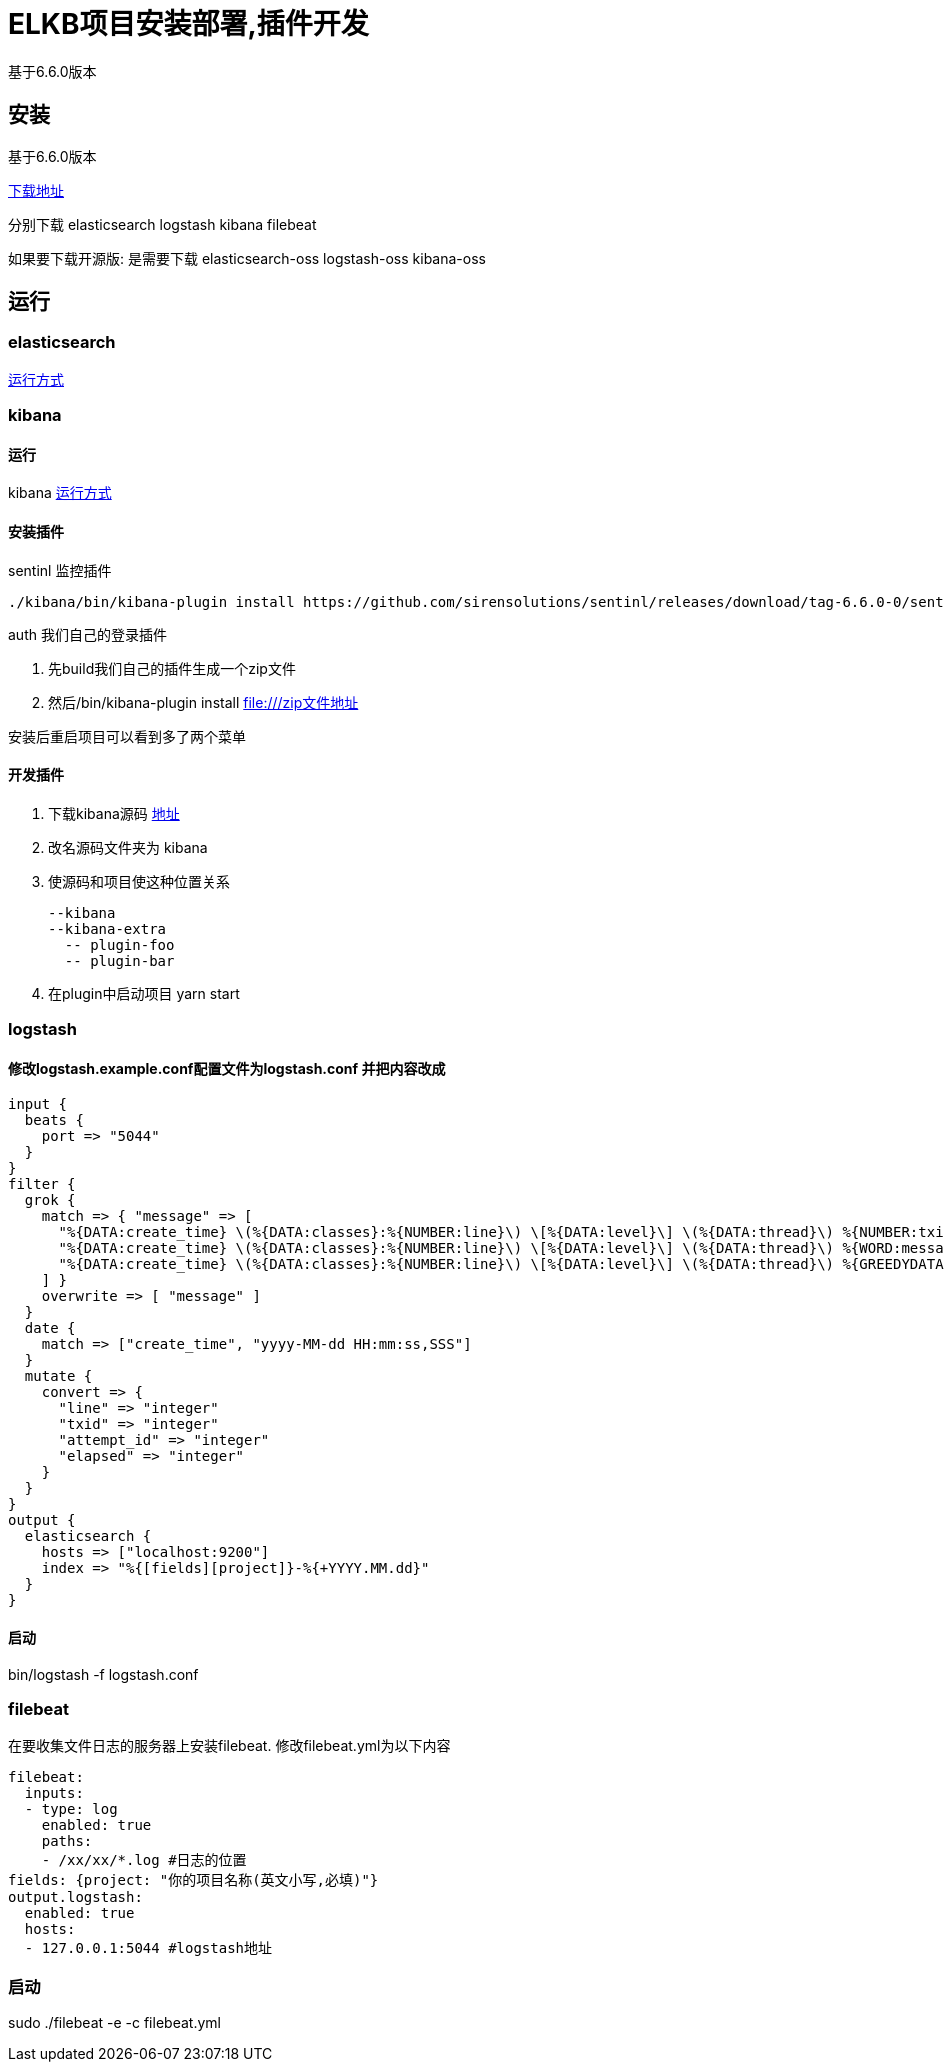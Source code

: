 = ELKB项目安装部署,插件开发

基于6.6.0版本

== 安装
基于6.6.0版本

https://www.elastic.co/downloads/past-releases[下载地址]

分别下载 elasticsearch logstash kibana filebeat

如果要下载开源版: 是需要下载 elasticsearch-oss logstash-oss kibana-oss

== 运行

=== elasticsearch

https://www.elastic.co/cn/downloads/elasticsearch#[运行方式]

=== kibana
==== 运行
kibana https://www.elastic.co/cn/downloads/kibana#[运行方式]

==== 安装插件

sentinl 监控插件
[source,bash]
--
./kibana/bin/kibana-plugin install https://github.com/sirensolutions/sentinl/releases/download/tag-6.6.0-0/sentinl-v6.6.0.zip
--

auth 我们自己的登录插件

. 先build我们自己的插件生成一个zip文件
. 然后/bin/kibana-plugin install file:///zip文件地址

安装后重启项目可以看到多了两个菜单

==== 开发插件

. 下载kibana源码 https://github.com/elastic/kibana[地址]
. 改名源码文件夹为 kibana
. 使源码和项目使这种位置关系

    --kibana
    --kibana-extra
      -- plugin-foo
      -- plugin-bar

. 在plugin中启动项目  yarn start

=== logstash

==== 修改logstash.example.conf配置文件为logstash.conf 并把内容改成

[source,conf]
--
input {
  beats {
    port => "5044"
  }
}
filter {
  grok {
    match => { "message" => [
      "%{DATA:create_time} \(%{DATA:classes}:%{NUMBER:line}\) \[%{DATA:level}\] \(%{DATA:thread}\) %{NUMBER:txid}\|%{NUMBER:attempt_id}\|%{WORD:message_type}\|%{WORD:status}\|%{NUMBER:elapsed}\|%{DATA:message}",
      "%{DATA:create_time} \(%{DATA:classes}:%{NUMBER:line}\) \[%{DATA:level}\] \(%{DATA:thread}\) %{WORD:message_type}\|%{WORD:status}\|%{NUMBER:elapsed}\|%{DATA:message}",
      "%{DATA:create_time} \(%{DATA:classes}:%{NUMBER:line}\) \[%{DATA:level}\] \(%{DATA:thread}\) %{GREEDYDATA:message}"
    ] }
    overwrite => [ "message" ]
  }
  date {
    match => ["create_time", "yyyy-MM-dd HH:mm:ss,SSS"]
  }
  mutate {
    convert => {
      "line" => "integer"
      "txid" => "integer"
      "attempt_id" => "integer"
      "elapsed" => "integer"
    }
  }
}
output {
  elasticsearch {
    hosts => ["localhost:9200"]
    index => "%{[fields][project]}-%{+YYYY.MM.dd}"
  }
}

--

==== 启动

bin/logstash -f logstash.conf

=== filebeat

在要收集文件日志的服务器上安装filebeat.
修改filebeat.yml为以下内容
[source,yml]
--
filebeat:
  inputs:
  - type: log
    enabled: true
    paths:
    - /xx/xx/*.log #日志的位置
fields: {project: "你的项目名称(英文小写,必填)"}
output.logstash:
  enabled: true
  hosts:
  - 127.0.0.1:5044 #logstash地址
--

=== 启动

sudo ./filebeat -e -c filebeat.yml